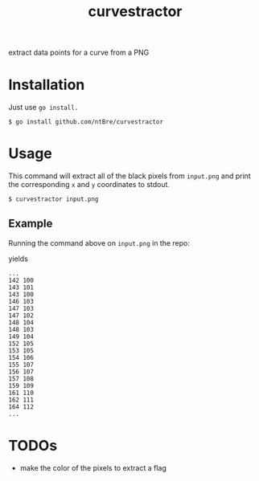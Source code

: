 #+title: curvestractor

extract data points for a curve from a PNG

* Installation
  Just use =go install.=

  #+begin_src shell
    $ go install github.com/ntBre/curvestractor
  #+end_src

* Usage
  This command will extract all of the black pixels from =input.png= and print the
  corresponding =x= and =y= coordinates to stdout.

  #+begin_src shell
    $ curvestractor input.png
  #+end_src

** Example

   Running the command above on =input.png= in the repo:

   [[file:input.png]]

   yields

   #+begin_src text
     ...
     142 100
     143 101
     143 100
     146 103
     147 103
     147 102
     148 104
     148 103
     149 104
     152 105
     153 105
     154 106
     155 107
     156 107
     157 108
     159 109
     161 110
     162 111
     164 112
     ...
   #+end_src

* TODOs
  - make the color of the pixels to extract a flag
